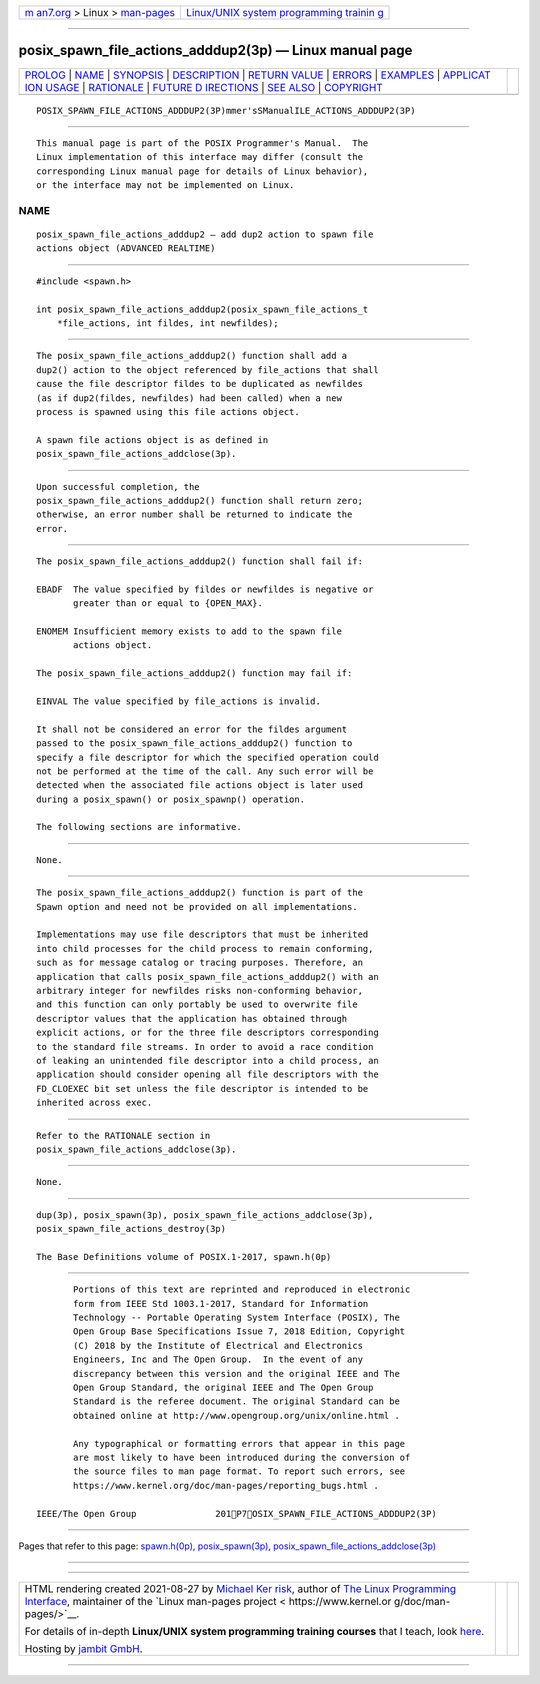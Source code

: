 .. container:: page-top

.. container:: nav-bar

   +----------------------------------+----------------------------------+
   | `m                               | `Linux/UNIX system programming   |
   | an7.org <../../../index.html>`__ | trainin                          |
   | > Linux >                        | g <http://man7.org/training/>`__ |
   | `man-pages <../index.html>`__    |                                  |
   +----------------------------------+----------------------------------+

--------------

posix_spawn_file_actions_adddup2(3p) — Linux manual page
========================================================

+-----------------------------------+-----------------------------------+
| `PROLOG <#PROLOG>`__ \|           |                                   |
| `NAME <#NAME>`__ \|               |                                   |
| `SYNOPSIS <#SYNOPSIS>`__ \|       |                                   |
| `DESCRIPTION <#DESCRIPTION>`__ \| |                                   |
| `RETURN VALUE <#RETURN_VALUE>`__  |                                   |
| \| `ERRORS <#ERRORS>`__ \|        |                                   |
| `EXAMPLES <#EXAMPLES>`__ \|       |                                   |
| `APPLICAT                         |                                   |
| ION USAGE <#APPLICATION_USAGE>`__ |                                   |
| \| `RATIONALE <#RATIONALE>`__ \|  |                                   |
| `FUTURE D                         |                                   |
| IRECTIONS <#FUTURE_DIRECTIONS>`__ |                                   |
| \| `SEE ALSO <#SEE_ALSO>`__ \|    |                                   |
| `COPYRIGHT <#COPYRIGHT>`__        |                                   |
+-----------------------------------+-----------------------------------+
| .. container:: man-search-box     |                                   |
+-----------------------------------+-----------------------------------+

::

   POSIX_SPAWN_FILE_ACTIONS_ADDDUP2(3P)mmer'sSManualILE_ACTIONS_ADDDUP2(3P)


-----------------------------------------------------

::

          This manual page is part of the POSIX Programmer's Manual.  The
          Linux implementation of this interface may differ (consult the
          corresponding Linux manual page for details of Linux behavior),
          or the interface may not be implemented on Linux.

NAME
-------------------------------------------------

::

          posix_spawn_file_actions_adddup2 — add dup2 action to spawn file
          actions object (ADVANCED REALTIME)


---------------------------------------------------------

::

          #include <spawn.h>

          int posix_spawn_file_actions_adddup2(posix_spawn_file_actions_t
              *file_actions, int fildes, int newfildes);


---------------------------------------------------------------

::

          The posix_spawn_file_actions_adddup2() function shall add a
          dup2() action to the object referenced by file_actions that shall
          cause the file descriptor fildes to be duplicated as newfildes
          (as if dup2(fildes, newfildes) had been called) when a new
          process is spawned using this file actions object.

          A spawn file actions object is as defined in
          posix_spawn_file_actions_addclose(3p).


-----------------------------------------------------------------

::

          Upon successful completion, the
          posix_spawn_file_actions_adddup2() function shall return zero;
          otherwise, an error number shall be returned to indicate the
          error.


-----------------------------------------------------

::

          The posix_spawn_file_actions_adddup2() function shall fail if:

          EBADF  The value specified by fildes or newfildes is negative or
                 greater than or equal to {OPEN_MAX}.

          ENOMEM Insufficient memory exists to add to the spawn file
                 actions object.

          The posix_spawn_file_actions_adddup2() function may fail if:

          EINVAL The value specified by file_actions is invalid.

          It shall not be considered an error for the fildes argument
          passed to the posix_spawn_file_actions_adddup2() function to
          specify a file descriptor for which the specified operation could
          not be performed at the time of the call. Any such error will be
          detected when the associated file actions object is later used
          during a posix_spawn() or posix_spawnp() operation.

          The following sections are informative.


---------------------------------------------------------

::

          None.


---------------------------------------------------------------------------

::

          The posix_spawn_file_actions_adddup2() function is part of the
          Spawn option and need not be provided on all implementations.

          Implementations may use file descriptors that must be inherited
          into child processes for the child process to remain conforming,
          such as for message catalog or tracing purposes. Therefore, an
          application that calls posix_spawn_file_actions_adddup2() with an
          arbitrary integer for newfildes risks non-conforming behavior,
          and this function can only portably be used to overwrite file
          descriptor values that the application has obtained through
          explicit actions, or for the three file descriptors corresponding
          to the standard file streams. In order to avoid a race condition
          of leaking an unintended file descriptor into a child process, an
          application should consider opening all file descriptors with the
          FD_CLOEXEC bit set unless the file descriptor is intended to be
          inherited across exec.


-----------------------------------------------------------

::

          Refer to the RATIONALE section in
          posix_spawn_file_actions_addclose(3p).


---------------------------------------------------------------------------

::

          None.


---------------------------------------------------------

::

          dup(3p), posix_spawn(3p), posix_spawn_file_actions_addclose(3p),
          posix_spawn_file_actions_destroy(3p)

          The Base Definitions volume of POSIX.1‐2017, spawn.h(0p)


-----------------------------------------------------------

::

          Portions of this text are reprinted and reproduced in electronic
          form from IEEE Std 1003.1-2017, Standard for Information
          Technology -- Portable Operating System Interface (POSIX), The
          Open Group Base Specifications Issue 7, 2018 Edition, Copyright
          (C) 2018 by the Institute of Electrical and Electronics
          Engineers, Inc and The Open Group.  In the event of any
          discrepancy between this version and the original IEEE and The
          Open Group Standard, the original IEEE and The Open Group
          Standard is the referee document. The original Standard can be
          obtained online at http://www.opengroup.org/unix/online.html .

          Any typographical or formatting errors that appear in this page
          are most likely to have been introduced during the conversion of
          the source files to man page format. To report such errors, see
          https://www.kernel.org/doc/man-pages/reporting_bugs.html .

   IEEE/The Open Group               201P7OSIX_SPAWN_FILE_ACTIONS_ADDDUP2(3P)

--------------

Pages that refer to this page:
`spawn.h(0p) <../man0/spawn.h.0p.html>`__, 
`posix_spawn(3p) <../man3/posix_spawn.3p.html>`__, 
`posix_spawn_file_actions_addclose(3p) <../man3/posix_spawn_file_actions_addclose.3p.html>`__

--------------

--------------

.. container:: footer

   +-----------------------+-----------------------+-----------------------+
   | HTML rendering        |                       | |Cover of TLPI|       |
   | created 2021-08-27 by |                       |                       |
   | `Michael              |                       |                       |
   | Ker                   |                       |                       |
   | risk <https://man7.or |                       |                       |
   | g/mtk/index.html>`__, |                       |                       |
   | author of `The Linux  |                       |                       |
   | Programming           |                       |                       |
   | Interface <https:     |                       |                       |
   | //man7.org/tlpi/>`__, |                       |                       |
   | maintainer of the     |                       |                       |
   | `Linux man-pages      |                       |                       |
   | project <             |                       |                       |
   | https://www.kernel.or |                       |                       |
   | g/doc/man-pages/>`__. |                       |                       |
   |                       |                       |                       |
   | For details of        |                       |                       |
   | in-depth **Linux/UNIX |                       |                       |
   | system programming    |                       |                       |
   | training courses**    |                       |                       |
   | that I teach, look    |                       |                       |
   | `here <https://ma     |                       |                       |
   | n7.org/training/>`__. |                       |                       |
   |                       |                       |                       |
   | Hosting by `jambit    |                       |                       |
   | GmbH                  |                       |                       |
   | <https://www.jambit.c |                       |                       |
   | om/index_en.html>`__. |                       |                       |
   +-----------------------+-----------------------+-----------------------+

--------------

.. container:: statcounter

   |Web Analytics Made Easy - StatCounter|

.. |Cover of TLPI| image:: https://man7.org/tlpi/cover/TLPI-front-cover-vsmall.png
   :target: https://man7.org/tlpi/
.. |Web Analytics Made Easy - StatCounter| image:: https://c.statcounter.com/7422636/0/9b6714ff/1/
   :class: statcounter
   :target: https://statcounter.com/
